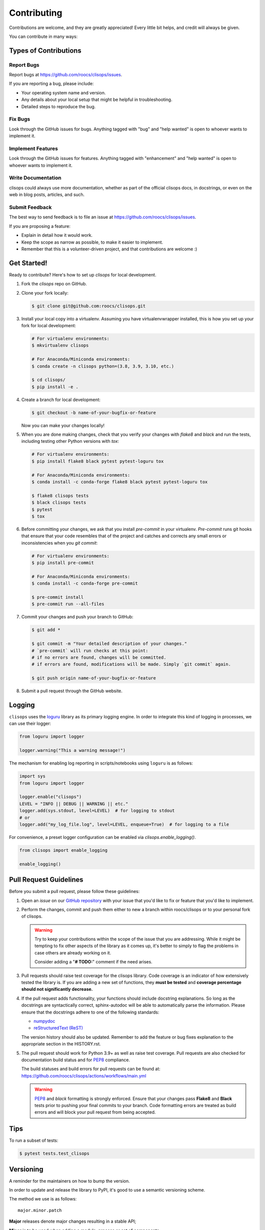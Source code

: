 ============
Contributing
============

Contributions are welcome, and they are greatly appreciated! Every little bit
helps, and credit will always be given.

You can contribute in many ways:

Types of Contributions
----------------------

Report Bugs
~~~~~~~~~~~

Report bugs at https://github.com/roocs/clisops/issues.

If you are reporting a bug, please include:

* Your operating system name and version.
* Any details about your local setup that might be helpful in troubleshooting.
* Detailed steps to reproduce the bug.

Fix Bugs
~~~~~~~~

Look through the GitHub issues for bugs. Anything tagged with "bug" and "help
wanted" is open to whoever wants to implement it.

Implement Features
~~~~~~~~~~~~~~~~~~

Look through the GitHub issues for features. Anything tagged with "enhancement"
and "help wanted" is open to whoever wants to implement it.

Write Documentation
~~~~~~~~~~~~~~~~~~~

clisops could always use more documentation, whether as part of the
official clisops docs, in docstrings, or even on the web in blog posts,
articles, and such.

Submit Feedback
~~~~~~~~~~~~~~~

The best way to send feedback is to file an issue at https://github.com/roocs/clisops/issues.

If you are proposing a feature:

* Explain in detail how it would work.
* Keep the scope as narrow as possible, to make it easier to implement.
* Remember that this is a volunteer-driven project, and that contributions
  are welcome :)

Get Started!
------------

Ready to contribute? Here's how to set up `clisops` for local development.

#.
    Fork the `clisops` repo on GitHub.

#.
    Clone your fork locally:

    .. code-block:: shell

        $ git clone git@github.com:roocs/clisops.git

#.
    Install your local copy into a virtualenv. Assuming you have virtualenvwrapper installed, this is how you set up your fork for local development:

    .. code-block:: shell

        # For virtualenv environments:
        $ mkvirtualenv clisops

        # For Anaconda/Miniconda environments:
        $ conda create -n clisops python=(3.8, 3.9, 3.10, etc.)

        $ cd clisops/
        $ pip install -e .

#.
    Create a branch for local development:

    .. code-block:: shell

        $ git checkout -b name-of-your-bugfix-or-feature

    Now you can make your changes locally!

#.
    When you are done making changes, check that you verify your changes with `flake8` and `black` and run the tests, including testing other Python versions with `tox`:

    .. code-block:: shell

        # For virtualenv environments:
        $ pip install flake8 black pytest pytest-loguru tox

        # For Anaconda/Miniconda environments:
        $ conda install -c conda-forge flake8 black pytest pytest-loguru tox

        $ flake8 clisops tests
        $ black clisops tests
        $ pytest
        $ tox

#.
    Before committing your changes, we ask that you install `pre-commit` in your virtualenv. `Pre-commit` runs git hooks that ensure that your code resembles that of the project and catches and corrects any small errors or inconsistencies when you `git commit`:

    .. code-block:: shell

        # For virtualenv environments:
        $ pip install pre-commit

        # For Anaconda/Miniconda environments:
        $ conda install -c conda-forge pre-commit

        $ pre-commit install
        $ pre-commit run --all-files

#.
    Commit your changes and push your branch to GitHub:

    .. code-block:: shell

        $ git add *

        $ git commit -m "Your detailed description of your changes."
        # `pre-commit` will run checks at this point:
        # if no errors are found, changes will be committed.
        # if errors are found, modifications will be made. Simply `git commit` again.

        $ git push origin name-of-your-bugfix-or-feature

#.
    Submit a pull request through the GitHub website.

Logging
-------

``clisops`` uses the `loguru`_ library as its primary logging engine. In order to integrate this kind of logging in processes, we can use their logger:

.. code-block:: python

    from loguru import logger

    logger.warning("This a warning message!")

The mechanism for enabling log reporting in scripts/notebooks using ``loguru`` is as follows:

.. code-block:: python

    import sys
    from loguru import logger

    logger.enable("clisops")
    LEVEL = "INFO || DEBUG || WARNING || etc."
    logger.add(sys.stdout, level=LEVEL)  # for logging to stdout
    # or
    logger.add("my_log_file.log", level=LEVEL, enqueue=True)  # for logging to a file

For convenience, a preset logger configuration can be enabled via `clisops.enable_logging()`.

.. code-block:: python

    from clisops import enable_logging

    enable_logging()


Pull Request Guidelines
-----------------------

Before you submit a pull request, please follow these guidelines:

#.
    Open an *issue* on our `GitHub repository`_ with your issue that you'd like to fix or feature that you'd like to implement.

#.
    Perform the changes, commit and push them either to new a branch within roocs/clisops or to your personal fork of clisops.

    .. warning::
        Try to keep your contributions within the scope of the issue that you are addressing.
        While it might be tempting to fix other aspects of the library as it comes up, it's better to
        simply to flag the problems in case others are already working on it.

        Consider adding a "**# TODO:**" comment if the need arises.

#.
    Pull requests should raise test coverage for the clisops library. Code coverage is an indicator of how extensively tested the library is.
    If you are adding a new set of functions, they **must be tested** and **coverage percentage should not significantly decrease.**

#.
    If the pull request adds functionality, your functions should include docstring explanations.
    So long as the docstrings are syntactically correct, sphinx-autodoc will be able to automatically parse the information.
    Please ensure that the docstrings adhere to one of the following standards:

    * `numpydoc`_
    * `reStructuredText (ReST)`_

    The version history should also be updated.
    Remember to add the feature or bug fixes explanation to the appropriate section in the HISTORY.rst.

#.
    The pull request should work for Python 3.9+ as well as raise test coverage.
    Pull requests are also checked for documentation build status and for `PEP8`_ compliance.

    The build statuses and build errors for pull requests can be found at:
    https://github.com/roocs/clisops/actions/workflows/main.yml

    .. warning::
        `PEP8`_ and `black` formatting is strongly enforced.
        Ensure that your changes pass **Flake8** and **Black** tests prior to pushing your final commits to your branch.
        Code formatting errors are treated as build errors and will block your pull request from being accepted.

Tips
----

To run a subset of tests:

.. code-block:: shell

    $ pytest tests.test_clisops

Versioning
----------

A reminder for the maintainers on how to bump the version.

In order to update and release the library to PyPI, it's good to use a semantic versioning scheme.

The method we use is as follows::

    major.minor.patch

**Major** releases denote major changes resulting in a stable API;

**Minor** is to be used when adding a module, process or set of components;

**Patch** should be used for bug fixes and optimizations;

Packaging/Deploying
-------------------

A reminder for the maintainers on how to deploy. This section is only relevant for maintainers when they are producing a new point release for the package.

#. Create a new branch from `master` (e.g. `prepare-release-v1.2.3`).
#. Update the `HISTORY.rst` file to change the `unreleased` section to the current date.
#. Create a pull request from your branch to `master`.
#. Once the pull request is merged, create a new release on GitHub. On the main branch, run:

    .. code-block:: shell

        $ bump-my-version bump minor # In most cases, we will be releasing a minor version
        $ git push
        $ git push --tags

    This will trigger the CI to build the package and upload it to TestPyPI. In order to upload to PyPI, this can be done by publishing a new version on GitHub. This will then trigger the workflow to build and upload the package to PyPI.

#. Once the release is published, it will go into a `staging` mode on Github Actions. Admins can then approve the release (an e-mail will be sent) and it will be published on PyPI.

The Manual Approach
~~~~~~~~~~~~~~~~~~~

From the command line in your distribution, simply run the following from the clone's main dev branch:

.. code-block:: shell

    # To build the packages (sources and wheel)
    $ python -m flit build

    # To upload to PyPI
    $ python -m flit publish dist/*

The new version based off of the version checked out will now be available via pip ($ pip install clisops).

Releasing on conda-forge
~~~~~~~~~~~~~~~~~~~~~~~~

Initial Release
^^^^^^^^^^^^^^^

In order to prepare an initial release on conda-forge, we *strongly* suggest consulting the following links:

 * https://conda-forge.org/docs/maintainer/adding_pkgs.html
 * https://github.com/conda-forge/staged-recipes

Subsequent releases
^^^^^^^^^^^^^^^^^^^

If the conda-forge feedstock recipe is built from PyPI, then when a new release is published on PyPI, `regro-cf-autotick-bot` will open Pull Requests automatically on the conda-forge feedstock.
It is up to the conda-forge feedstock maintainers to verify that the package is building properly before merging the Pull Request to the main branch.

Before updating the main conda-forge recipe, we *strongly* suggest performing the following checks:
 * Ensure that dependencies and dependency versions correspond with those of the tagged version, with open or pinned versions for the `host` requirements.
 * If possible, configure tests within the conda-forge build CI (e.g. `imports: clisops`, `commands: pytest clisops`)

.. _`GitHub Repository`: https://github.com/roocs/clisops
.. _`PEP8`: https://www.python.org/dev/peps/pep-0008/
.. _`loguru`: https://loguru.readthedocs.io/en/stable/index.html
.. _`numpydoc`: https://github.com/numpy/numpy/blob/master/doc/HOWTO_DOCUMENT.rst.txt
.. _`reStructuredText (ReST)`: https://www.jetbrains.com/help/pycharm/using-docstrings-to-specify-types.html
